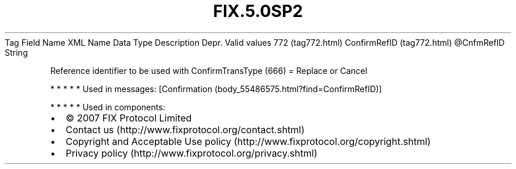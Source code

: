 .TH FIX.5.0SP2 "" "" "Tag #772"
Tag
Field Name
XML Name
Data Type
Description
Depr.
Valid values
772 (tag772.html)
ConfirmRefID (tag772.html)
\@CnfmRefID
String
.PP
Reference identifier to be used with ConfirmTransType (666) =
Replace or Cancel
.PP
   *   *   *   *   *
Used in messages:
[Confirmation (body_55486575.html?find=ConfirmRefID)]
.PP
   *   *   *   *   *
Used in components:

.PD 0
.P
.PD

.PP
.PP
.IP \[bu] 2
© 2007 FIX Protocol Limited
.IP \[bu] 2
Contact us (http://www.fixprotocol.org/contact.shtml)
.IP \[bu] 2
Copyright and Acceptable Use policy (http://www.fixprotocol.org/copyright.shtml)
.IP \[bu] 2
Privacy policy (http://www.fixprotocol.org/privacy.shtml)
